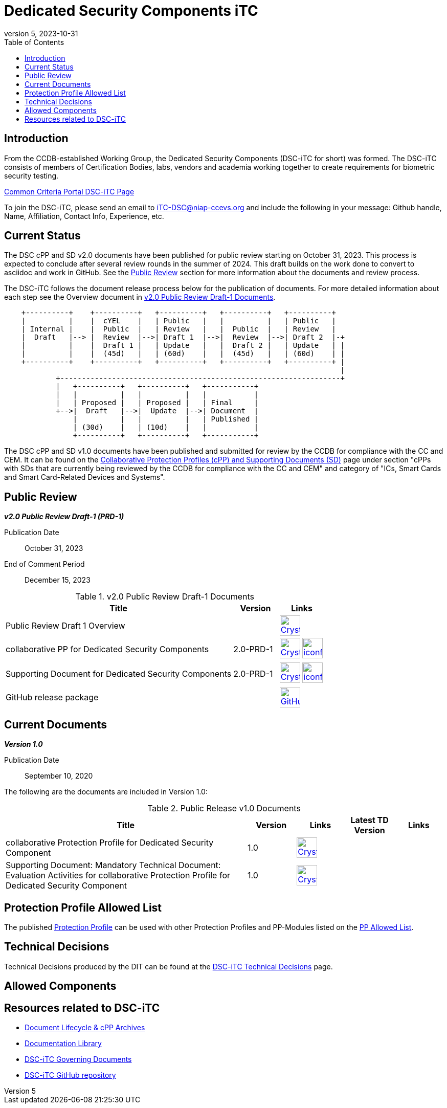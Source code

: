 = Dedicated Security Components iTC
:showtitle:
:toc:
:imagesdir: images
:icons: font
:revnumber: 5
:revdate: 2023-10-31

:iTC-longname: Dedicated Security Components
:iTC-shortname: DSC-iTC
:iTC-email: iTC-DSC@niap-ccevs.org
:iTC-website: https://DSC-iTC.github.io/
:iTC-GitHub: https://github.com/DSC-iTC/cPP

== Introduction
From the CCDB-established Working Group, the {iTC-longname} ({iTC-shortname} for short) was formed. The {iTC-shortname} consists of members of Certification Bodies, labs, vendors and academia working together to create requirements for biometric security testing.

https://www.commoncriteriaportal.org/communities/dedicated_security_components.cfm[Common Criteria Portal {iTC-shortname} Page]

To join the {iTC-shortname}, please send an email to {iTC-email} and include the following in your message: Github handle, Name, Affiliation, Contact Info, Experience, etc.

== Current Status
The DSC cPP and SD v2.0 documents have been published for public review starting on October 31, 2023. This process is expected to conclude after several review rounds in the summer of 2024. This draft builds on the work done to convert to asciidoc and work in GitHub. See the <<Public Review>> section for more information about the documents and review process.

The DSC-iTC follows the document release process below for the publication of documents. For more detailed information about each step see the Overview document in <<v2.0PRD1DocTable>>.

[ditaa]
....
                                  
    +----------+    +----------+   +----------+   +----------+   +----------+
    |          |    |  cYEL    |   | Public   |   |          |   | Public   |
    | Internal |    |  Public  |   | Review   |   |  Public  |   | Review   |
    |  Draft   |--> |  Review  |-->| Draft 1  |-->|  Review  |-->| Draft 2  |-+
    |          |    |  Draft 1 |   | Update   |   |  Draft 2 |   | Update   | |
    |          |    |  (45d)   |   | (60d)    |   |  (45d)   |   | (60d)    | |
    +----------+    +----------+   +----------+   +----------+   +----------+ |
                                                                              |
            +-----------------------------------------------------------------+
            |   +----------+   +----------+   +-----------+
            |   |          |   |          |   |           |
            |   | Proposed |   | Proposed |   | Final     |
            +-->|  Draft   |-->|  Update  |-->| Document  |
                |          |   |          |   | Published |
                | (30d)    |   | (10d)    |   |           |
                +----------+   +----------+   +-----------+
....


The DSC cPP and SD v1.0 documents have been published and submitted for review by the CCDB for compliance with the CC and CEM.  It can be found on the https://commoncriteriaportal.org/pps/collaborativePP.cfm[Collaborative Protection Profiles (cPP) and Supporting Documents (SD)] page under section "cPPs with SDs that are currently being reviewed by the CCDB for compliance with the CC and CEM" and category of "ICs, Smart Cards and Smart Card-Related Devices and Systems".

== Public Review

*_v2.0 Public Review Draft-1 (PRD-1)_*

Publication Date:: October 31, 2023
End of Comment Period:: December  15, 2023


.v2.0 Public Review Draft-1 Documents
[[v2.0PRD1DocTable]]
[cols=".^5,^.^1,^.^1",options="header"]
|===
|Title 
|Version 
|Links

|Public Review Draft 1 Overview
|
|image:Crystal_Clear_mimetype_pdf.png[link=./v2/2.0PRD-1/Public_review_2.0-PRD-1.pdf,40,] 

|collaborative PP for Dedicated Security Components
|2.0-PRD-1
|image:Crystal_Clear_mimetype_pdf.png[link=./v2/2.0PRD-1/cPP-DSC-v2.0PRD-1.pdf,40,]  image:iconfinder_HTML_Logo_65687.png[link=./v2/2.0PRD-1/cPP-DSC-v2.0PRD-1.html,40,]

|Supporting Document for Dedicated Security Components
|2.0-PRD-1
|image:Crystal_Clear_mimetype_pdf.png[link=./v2/2.0PRD-1/SD-DSC-v2.0PRD-1.pdf,40,]  image:iconfinder_HTML_Logo_65687.png[link=./v2/2.0PRD-1/SD-DSC-v2.0PRD-1.html,40,]

|GitHub release package
|
|image:GitHub-Mark-64px.png[link={iTC-GitHub}/releases/tag/2.0-PRD-1,40,]

|===

== Current Documents

*_Version 1.0_*

Publication Date:: September 10, 2020

The following are the documents are included in Version 1.0:

.Public Release v1.0 Documents
[[v1.0DocTable]]
[cols="5,1,1,1,1",options="header"]
|===
|Title 
^.^|Version 
^.^|Links
^.^|Latest TD Version
^.^|Links

.^|collaborative Protection Profile for Dedicated Security Component
^.^|1.0
^.^|image:Crystal_Clear_mimetype_pdf.png[link=./v1/1.0/cpp_dsc_v1.pdf,40,]
^.^|
^.^|

.^|Supporting Document: Mandatory Technical Document: Evaluation Activities for collaborative Protection Profile for Dedicated Security Component
^.^|1.0
^.^|image:Crystal_Clear_mimetype_pdf.png[link=./v1/1.0/cpp_dsc_sd_v1.pdf,40,]
^.^|
^.^|

|===

== Protection Profile Allowed List
The published <<v1.0DocTable, Protection Profile>> can be used with other Protection Profiles and PP-Modules listed on the link:./docs/PP-allowed.html[PP Allowed List].

== Technical Decisions
Technical Decisions produced by the DIT can be found at the link:./TD/tech-dec.html[DSC-iTC Technical Decisions] page.

== Allowed Components

== Resources related to {iTC-shortname}

* link:/lifecycle.html[Document Lifecycle & cPP Archives]
* link:/library.html[Documentation Library]
* https://github.com/DSC-iTC/Governance[{iTC-shortname} Governing Documents]
* {iTC-GitHub}[{iTC-shortname} GitHub repository]



